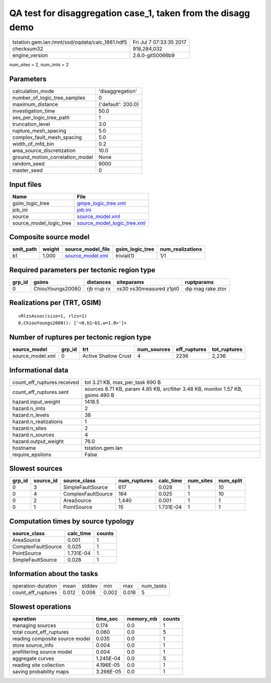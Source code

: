 QA test for disaggregation case_1, taken from the disagg demo
=============================================================

=============================================== ========================
tstation.gem.lan:/mnt/ssd/oqdata/calc_1861.hdf5 Fri Jul  7 07:33:35 2017
checksum32                                      918,284,032             
engine_version                                  2.6.0-git50066b9        
=============================================== ========================

num_sites = 2, num_imts = 2

Parameters
----------
=============================== ==================
calculation_mode                'disaggregation'  
number_of_logic_tree_samples    0                 
maximum_distance                {'default': 200.0}
investigation_time              50.0              
ses_per_logic_tree_path         1                 
truncation_level                3.0               
rupture_mesh_spacing            5.0               
complex_fault_mesh_spacing      5.0               
width_of_mfd_bin                0.2               
area_source_discretization      10.0              
ground_motion_correlation_model None              
random_seed                     9000              
master_seed                     0                 
=============================== ==================

Input files
-----------
======================= ============================================================
Name                    File                                                        
======================= ============================================================
gsim_logic_tree         `gmpe_logic_tree.xml <gmpe_logic_tree.xml>`_                
job_ini                 `job.ini <job.ini>`_                                        
source                  `source_model.xml <source_model.xml>`_                      
source_model_logic_tree `source_model_logic_tree.xml <source_model_logic_tree.xml>`_
======================= ============================================================

Composite source model
----------------------
========= ====== ====================================== =============== ================
smlt_path weight source_model_file                      gsim_logic_tree num_realizations
========= ====== ====================================== =============== ================
b1        1.000  `source_model.xml <source_model.xml>`_ trivial(1)      1/1             
========= ====== ====================================== =============== ================

Required parameters per tectonic region type
--------------------------------------------
====== ================= =========== ======================= =================
grp_id gsims             distances   siteparams              ruptparams       
====== ================= =========== ======================= =================
0      ChiouYoungs2008() rjb rrup rx vs30 vs30measured z1pt0 dip mag rake ztor
====== ================= =========== ======================= =================

Realizations per (TRT, GSIM)
----------------------------

::

  <RlzsAssoc(size=1, rlzs=1)
  0,ChiouYoungs2008(): ['<0,b1~b1,w=1.0>']>

Number of ruptures per tectonic region type
-------------------------------------------
================ ====== ==================== =========== ============ ============
source_model     grp_id trt                  num_sources eff_ruptures tot_ruptures
================ ====== ==================== =========== ============ ============
source_model.xml 0      Active Shallow Crust 4           2236         2,236       
================ ====== ==================== =========== ============ ============

Informational data
------------------
============================== ===============================================================================
count_eff_ruptures.received    tot 3.21 KB, max_per_task 690 B                                                
count_eff_ruptures.sent        sources 8.71 KB, param 4.85 KB, srcfilter 3.48 KB, monitor 1.57 KB, gsims 490 B
hazard.input_weight            1418.5                                                                         
hazard.n_imts                  2                                                                              
hazard.n_levels                38                                                                             
hazard.n_realizations          1                                                                              
hazard.n_sites                 2                                                                              
hazard.n_sources               4                                                                              
hazard.output_weight           76.0                                                                           
hostname                       tstation.gem.lan                                                               
require_epsilons               False                                                                          
============================== ===============================================================================

Slowest sources
---------------
====== ========= ================== ============ ========= ========= =========
grp_id source_id source_class       num_ruptures calc_time num_sites num_split
====== ========= ================== ============ ========= ========= =========
0      3         SimpleFaultSource  617          0.028     1         10       
0      4         ComplexFaultSource 164          0.025     1         10       
0      2         AreaSource         1,440        0.001     1         1        
0      1         PointSource        15           1.731E-04 1         1        
====== ========= ================== ============ ========= ========= =========

Computation times by source typology
------------------------------------
================== ========= ======
source_class       calc_time counts
================== ========= ======
AreaSource         0.001     1     
ComplexFaultSource 0.025     1     
PointSource        1.731E-04 1     
SimpleFaultSource  0.028     1     
================== ========= ======

Information about the tasks
---------------------------
================== ===== ====== ===== ===== =========
operation-duration mean  stddev min   max   num_tasks
count_eff_ruptures 0.012 0.006  0.002 0.018 5        
================== ===== ====== ===== ===== =========

Slowest operations
------------------
============================== ========= ========= ======
operation                      time_sec  memory_mb counts
============================== ========= ========= ======
managing sources               0.174     0.0       1     
total count_eff_ruptures       0.060     0.0       5     
reading composite source model 0.035     0.0       1     
store source_info              0.004     0.0       1     
prefiltering source model      0.004     0.0       1     
aggregate curves               1.245E-04 0.0       5     
reading site collection        4.196E-05 0.0       1     
saving probability maps        3.266E-05 0.0       1     
============================== ========= ========= ======